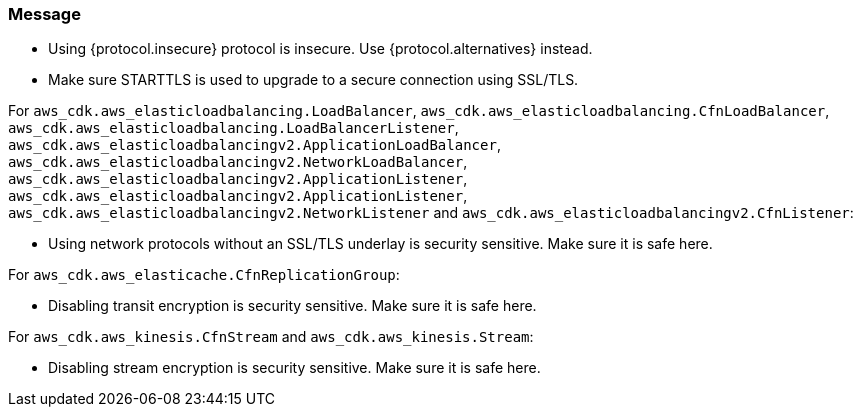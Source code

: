 === Message

* Using {protocol.insecure} protocol is insecure. Use {protocol.alternatives} instead.

* Make sure STARTTLS is used to upgrade to a secure connection using SSL/TLS. 

For `aws_cdk.aws_elasticloadbalancing.LoadBalancer`, `aws_cdk.aws_elasticloadbalancing.CfnLoadBalancer`, `aws_cdk.aws_elasticloadbalancing.LoadBalancerListener`, `aws_cdk.aws_elasticloadbalancingv2.ApplicationLoadBalancer`, `aws_cdk.aws_elasticloadbalancingv2.NetworkLoadBalancer`, `aws_cdk.aws_elasticloadbalancingv2.ApplicationListener`, `aws_cdk.aws_elasticloadbalancingv2.ApplicationListener`, `aws_cdk.aws_elasticloadbalancingv2.NetworkListener` and `aws_cdk.aws_elasticloadbalancingv2.CfnListener`:

* Using network protocols without an SSL/TLS underlay is security sensitive. Make sure it is safe here.

For `aws_cdk.aws_elasticache.CfnReplicationGroup`:

* Disabling transit encryption is security sensitive. Make sure it is safe here.

For `aws_cdk.aws_kinesis.CfnStream` and `aws_cdk.aws_kinesis.Stream`: 

* Disabling stream encryption is security sensitive. Make sure it is safe here.


